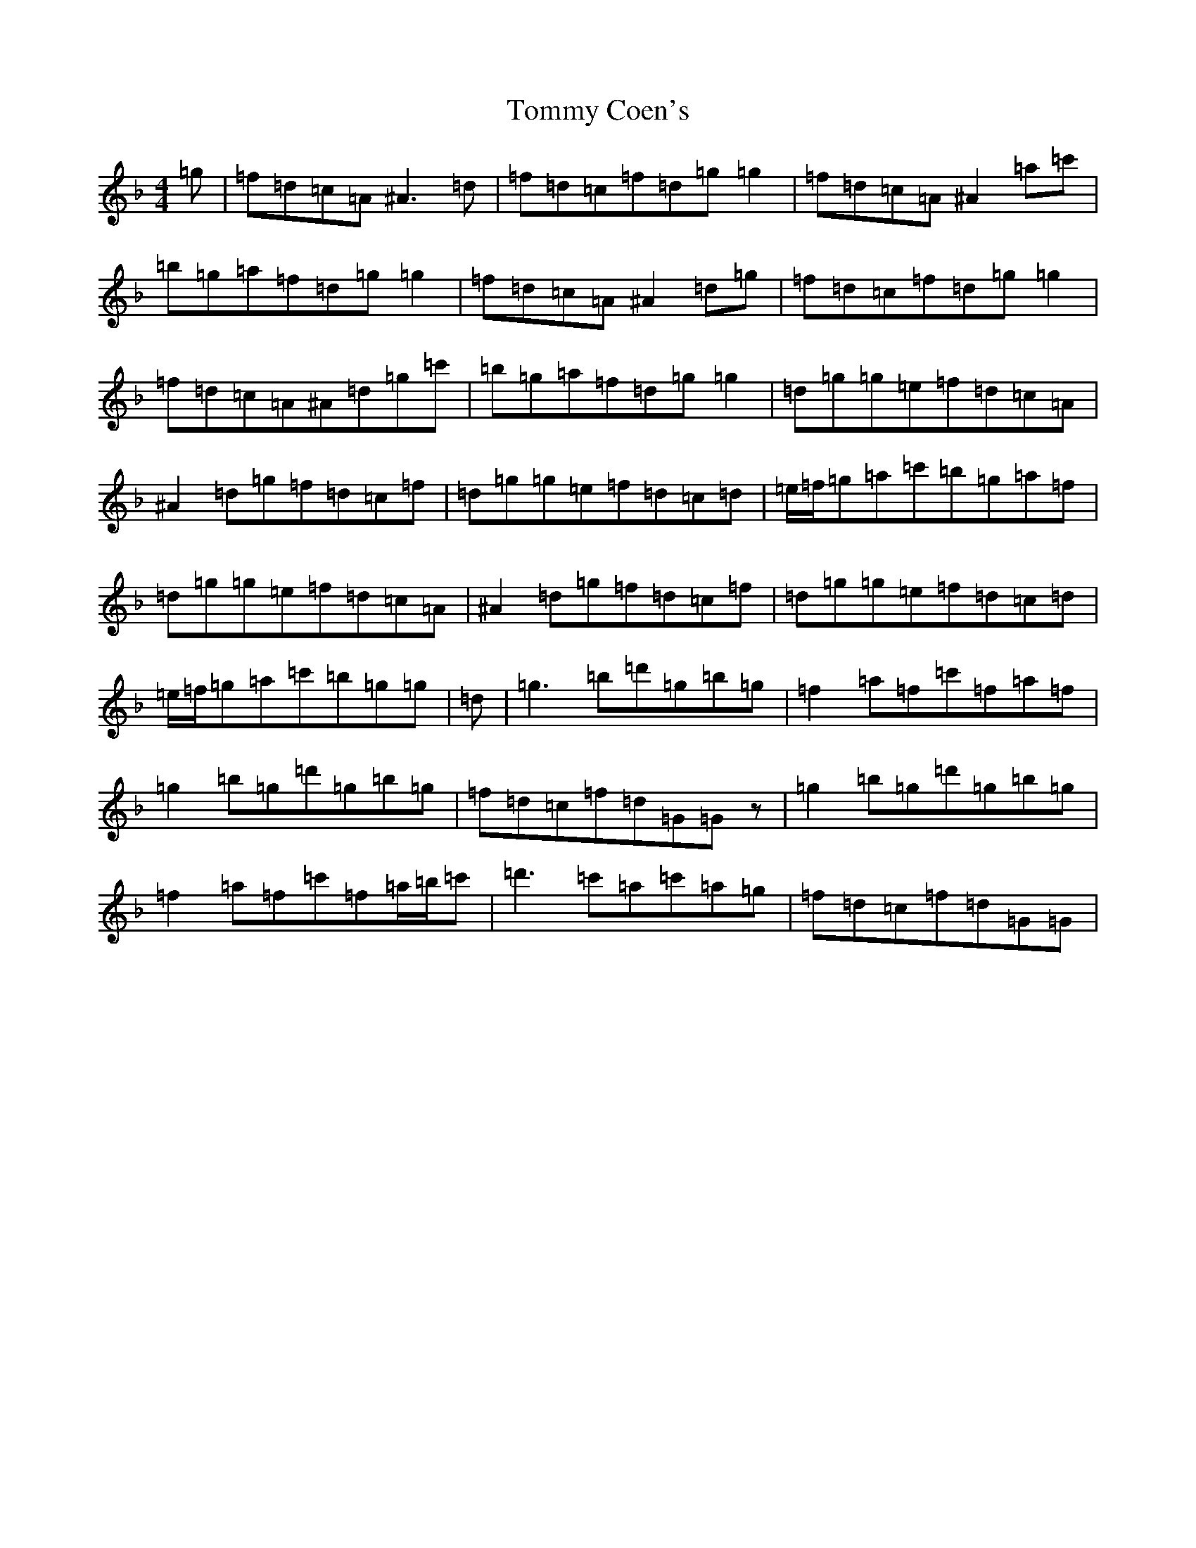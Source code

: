 X: 2830
T: Tommy Coen's
S: https://thesession.org/tunes/5246#setting30903
Z: G Mixolydian
R: reel
M:4/4
L:1/8
K: C Mixolydian
=g|=f=d=c=A^A3=d|=f=d=c=f=d=g=g2|=f=d=c=A^A2=a=c'|=b=g=a=f=d=g=g2|=f=d=c=A^A2=d=g|=f=d=c=f=d=g=g2|=f=d=c=A^A=d=g=c'|=b=g=a=f=d=g=g2|=d=g=g=e=f=d=c=A|^A2=d=g=f=d=c=f|=d=g=g=e=f=d=c=d|=e/2=f/2=g=a=c'=b=g=a=f|=d=g=g=e=f=d=c=A|^A2=d=g=f=d=c=f|=d=g=g=e=f=d=c=d|=e/2=f/2=g=a=c'=b=g=g|=d|=g3=b=d'=g=b=g|=f2=a=f=c'=f=a=f|=g2=b=g=d'=g=b=g|=f=d=c=f=d=G=Gz|=g2=b=g=d'=g=b=g|=f2=a=f=c'=f=a/2=b/2=c'|=d'3=c'=a=c'=a=g|=f=d=c=f=d=G=G|